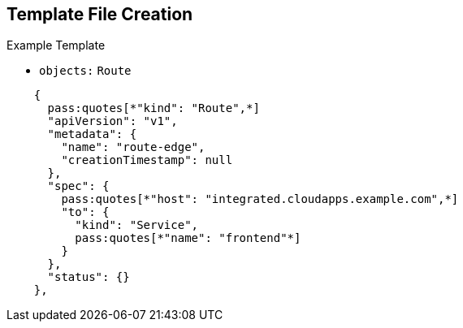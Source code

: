 == Template File Creation

.Example Template
- `objects:` `Route`
[subs="verbatim,macros"]
----
    {
      pass:quotes[*"kind": "Route",*]
      "apiVersion": "v1",
      "metadata": {
        "name": "route-edge",
        "creationTimestamp": null
      },
      "spec": {
        pass:quotes[*"host": "integrated.cloudapps.example.com",*]
        "to": {
          "kind": "Service",
          pass:quotes[*"name": "frontend"*]
        }
      },
      "status": {}
    },
----

ifdef::showscript[]

=== Transcript

This slide shows the `frontend` `route` object, and the hostname defined.

endif::showscript[]
